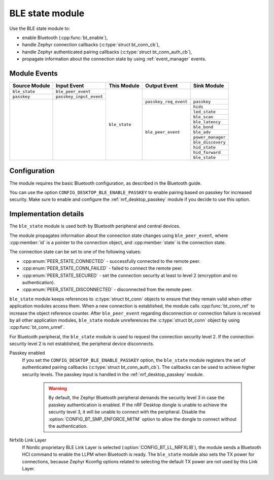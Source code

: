 .. _nrf_desktop_ble_state:

BLE state module
################

Use the BLE state module to:

* enable Bluetooth (:cpp:func:`bt_enable`),
* handle Zephyr connection callbacks (:c:type:`struct bt_conn_cb`),
* handle Zephyr authenticated pairing callbacks (:c:type:`struct bt_conn_auth_cb`),
* propagate information about the connection state by using :ref:`event_manager` events.

Module Events
*************

+----------------+-------------------------+---------------+-----------------------+-----------------------+
| Source Module  | Input Event             | This Module   | Output Event          | Sink Module           |
+================+=========================+===============+=======================+=======================+
| ``ble_state``  | ``ble_peer_event``      | ``ble_state`` |                       |                       |
+----------------+-------------------------+               |                       |                       |
| ``passkey``    | ``passkey_input_event`` |               |                       |                       |
+----------------+-------------------------+               +-----------------------+-----------------------+
|                |                         |               | ``passkey_req_event`` | ``passkey``           |
|                |                         |               +-----------------------+-----------------------+
|                |                         |               | ``ble_peer_event``    | ``hids``              |
|                |                         |               |                       +-----------------------+
|                |                         |               |                       | ``led_state``         |
|                |                         |               |                       +-----------------------+
|                |                         |               |                       | ``ble_scan``          |
|                |                         |               |                       +-----------------------+
|                |                         |               |                       | ``ble_latency``       |
|                |                         |               |                       +-----------------------+
|                |                         |               |                       | ``ble_bond``          |
|                |                         |               |                       +-----------------------+
|                |                         |               |                       | ``ble_adv``           |
|                |                         |               |                       +-----------------------+
|                |                         |               |                       | ``power_manager``     |
|                |                         |               |                       +-----------------------+
|                |                         |               |                       | ``ble_discovery``     |
|                |                         |               |                       +-----------------------+
|                |                         |               |                       | ``hid_state``         |
|                |                         |               |                       +-----------------------+
|                |                         |               |                       | ``hid_forward``       |
|                |                         |               |                       +-----------------------+
|                |                         |               |                       | ``ble_state``         |
+----------------+-------------------------+---------------+-----------------------+-----------------------+

Configuration
*************

The module requires the basic Bluetooth configuration, as described in the Bluetooth guide.

You can use the option ``CONFIG_DESKTOP_BLE_ENABLE_PASSKEY`` to enable pairing based on passkey for increased security.
Make sure to enable and configure the :ref:`nrf_desktop_passkey` module if you decide to use this option.

Implementation details
**********************

The ``ble_state`` module is used both by Bluetooth peripheral and central devices.

The module propagates information about the connection state changes using ``ble_peer_event``, where :cpp:member:`id` is a pointer to the connection object, and :cpp:member:`state` is the connection state.

The connection state can be set to one of the following values:

* :cpp:enum:`PEER_STATE_CONNECTED` - successfully connected to the remote peer.
* :cpp:enum:`PEER_STATE_CONN_FAILED` - failed to connect the remote peer.
* :cpp:enum:`PEER_STATE_SECURED` - set the connection security at least to level 2 (encryption and no authentication).
* :cpp:enum:`PEER_STATE_DISCONNECTED` - disconnected from the remote peer.

``ble_state`` module keeps references to :c:type:`struct bt_conn` objects to ensure that they remain valid when other application modules access them.
When a new connection is established, the module calls :cpp:func:`bt_conn_ref` to increase the object reference counter.
After ``ble_peer_event`` regarding disconnection or connection failure is received by all other application modules, ``ble_state`` module unreferences the :c:type:`struct bt_conn` object by using :cpp:func:`bt_conn_unref`.

For Bluetooth peripheral, the ``ble_state`` module is used to request the connection security level 2.
If the connection security level 2 is not established, the peripheral device disconnects.

Passkey enabled
   If you set the ``CONFIG_DESKTOP_BLE_ENABLE_PASSKEY`` option, the ``ble_state`` module registers the set of authenticated pairing callbacks (:c:type:`struct bt_conn_auth_cb`).
   The callbacks can be used to achieve higher security levels.
   The passkey input is handled in the :ref:`nrf_desktop_passkey` module.

    .. warning::
       By default, the Zephyr Bluetooth peripheral demands the security level 3 in case the passkey authentication is enabled.
       If the nRF Desktop dongle is unable to achieve the security level 3, it will be unable to connect with the peripheral.
       Disable the :option:`CONFIG_BT_SMP_ENFORCE_MITM` option to allow the dongle to connect without the authentication.

Nrfxlib Link Layer
   If Nordic proprietary BLE Link Layer is selected (:option:`CONFIG_BT_LL_NRFXLIB`), the module sends a Bluetooth HCI command to enable the LLPM when Bluetooth is ready.
   The ``ble_state`` module also sets the TX power for connections, because Zephyr Kconfig options related to selecting the default TX power are not used by this Link Layer.

